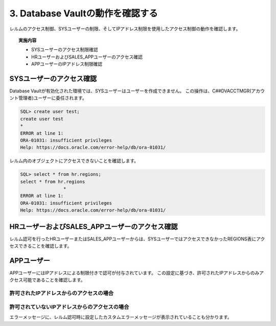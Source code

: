############################################
3. Database Vaultの動作を確認する
############################################

レルムのアクセス制御、SYSユーザーの制限、そしてIPアドレス制限を使用したアクセス制御の動作を確認します。

.. topic:: 実施内容

    + SYSユーザーのアクセス制限確認
    + HRユーザーおよびSALES_APPユーザーのアクセス確認
    + APPユーザーのIPアドレス制限確認



********************************
SYSユーザーのアクセス確認
********************************

Database Vaultが有効化された環境では、SYSユーザーはユーザーを作成できません。
この操作は、C##DVACCTMGR(アカウント管理者)ユーザーに委任されます。

.. code-block:: sql

    SQL> create user test;
    create user test
    *
    ERROR at line 1:
    ORA-01031: insufficient privileges
    Help: https://docs.oracle.com/error-help/db/ora-01031/


レルム内のオブジェクトにアクセスできないことを確認します。

.. code-block:: sql

    SQL> select * from hr.regions;
    select * from hr.regions
                    *
    ERROR at line 1:
    ORA-01031: insufficient privileges
    Help: https://docs.oracle.com/error-help/db/ora-01031/


******************************************************
HRユーザーおよびSALES_APPユーザーのアクセス確認
******************************************************
レルム認可を行ったHRユーザーまたはSALES_APPユーザーからは、SYSユーザーではアクセスできなかったREGIONS表にアクセスできることを確認します。

.. code-block:: sql
    :caption: HRユーザーまたはSALES_APPユーザー

    SQL> select * from hr.regions;

    REGION_ID REGION_NAME
    ---------- -------------------------
            10 Europe
            20 Americas
            30 Asia
            40 Oceania
            50 Africa


********************************
APPユーザー
********************************

APPユーザーにはIPアドレスによる制限付きで認可が付与されています。
この設定に基づき、許可されたIPアドレスからのみアクセス可能であることを確認します。

許可されたIPアドレスからのアクセスの場合
==============================================

.. code-block:: sql
    :caption: APPユーザー

    SQL> set markup csv on
    SQL> select SYS_CONTEXT('USERENV','IP_ADDRESS');
    "SYS_CONTEXT('USERENV','IP_ADDRESS')"
    "xxx.xxx.xxx.xxx"

    SQL> select * from hr.regions;
    "REGION_ID","REGION_NAME"
    10,"Europe"
    20,"Americas"
    30,"Asia"
    40,"Oceania"
    50,"Africa"


許可されていないIPアドレスからのアクセスの場合
==============================================

.. code-block:: sql
    :caption: APPユーザー

    SQL> set markup csv on
    SQL> select SYS_CONTEXT('USERENV','IP_ADDRESS');
    "SYS_CONTEXT('USERENV','IP_ADDRESS')"
    "yyy.yyy.yyy.yyy"

    SQL> select * from hr.regions;
    select * from hr.regions
                    *
    ERROR at line 1:
    ORA-47306: 20000: DV_Error: Can only be accessed from a specific IP address
    Help: https://docs.oracle.com/error-help/db/ora-47306/

エラーメッセージに、レルム認可時に設定したカスタムエラーメッセージが表示されていることも分かります。

